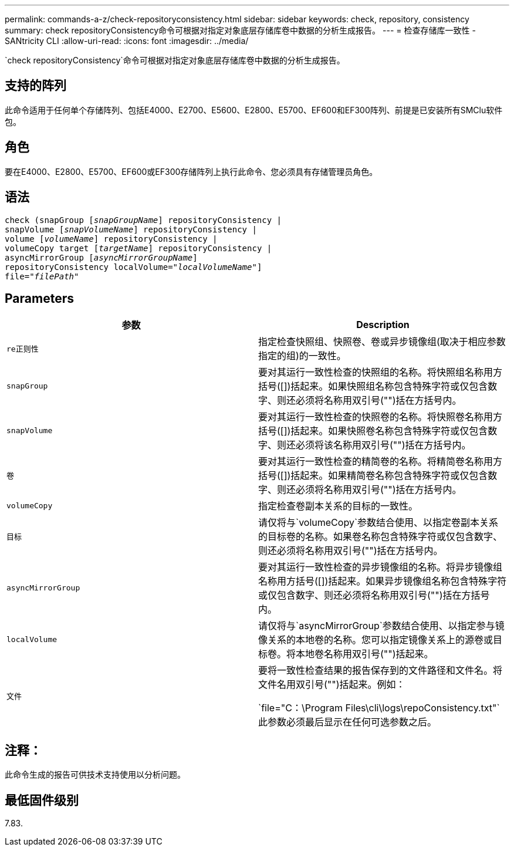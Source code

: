 ---
permalink: commands-a-z/check-repositoryconsistency.html 
sidebar: sidebar 
keywords: check, repository, consistency 
summary: check repositoryConsistency命令可根据对指定对象底层存储库卷中数据的分析生成报告。 
---
= 检查存储库一致性 - SANtricity CLI
:allow-uri-read: 
:icons: font
:imagesdir: ../media/


[role="lead"]
`check repositoryConsistency`命令可根据对指定对象底层存储库卷中数据的分析生成报告。



== 支持的阵列

此命令适用于任何单个存储阵列、包括E4000、E2700、E5600、E2800、E5700、EF600和EF300阵列、前提是已安装所有SMClu软件包。



== 角色

要在E4000、E2800、E5700、EF600或EF300存储阵列上执行此命令、您必须具有存储管理员角色。



== 语法

[source, cli, subs="+macros"]
----
check (snapGroup pass:quotes[[_snapGroupName_]] repositoryConsistency |
snapVolume pass:quotes[[_snapVolumeName_]] repositoryConsistency |
volume pass:quotes[[_volumeName_]] repositoryConsistency |
volumeCopy target pass:quotes[[_targetName_]] repositoryConsistency |
asyncMirrorGroup pass:quotes[[_asyncMirrorGroupName_]]
repositoryConsistency localVolume=pass:quotes[_"localVolumeName"_]]
file=pass:quotes[_"filePath"_]
----


== Parameters

|===
| 参数 | Description 


 a| 
`re正则性`
 a| 
指定检查快照组、快照卷、卷或异步镜像组(取决于相应参数指定的组)的一致性。



 a| 
`snapGroup`
 a| 
要对其运行一致性检查的快照组的名称。将快照组名称用方括号([])括起来。如果快照组名称包含特殊字符或仅包含数字、则还必须将名称用双引号("")括在方括号内。



 a| 
`snapVolume`
 a| 
要对其运行一致性检查的快照卷的名称。将快照卷名称用方括号([])括起来。如果快照卷名称包含特殊字符或仅包含数字、则还必须将该名称用双引号("")括在方括号内。



 a| 
`卷`
 a| 
要对其运行一致性检查的精简卷的名称。将精简卷名称用方括号([])括起来。如果精简卷名称包含特殊字符或仅包含数字、则还必须将名称用双引号("")括在方括号内。



 a| 
`volumeCopy`
 a| 
指定检查卷副本关系的目标的一致性。



 a| 
`目标`
 a| 
请仅将与`volumeCopy`参数结合使用、以指定卷副本关系的目标卷的名称。如果卷名称包含特殊字符或仅包含数字、则还必须将名称用双引号("")括在方括号内。



 a| 
`asyncMirrorGroup`
 a| 
要对其运行一致性检查的异步镜像组的名称。将异步镜像组名称用方括号([])括起来。如果异步镜像组名称包含特殊字符或仅包含数字、则还必须将名称用双引号("")括在方括号内。



 a| 
`localVolume`
 a| 
请仅将与`asyncMirrorGroup`参数结合使用、以指定参与镜像关系的本地卷的名称。您可以指定镜像关系上的源卷或目标卷。将本地卷名称用双引号("")括起来。



 a| 
`文件`
 a| 
要将一致性检查结果的报告保存到的文件路径和文件名。将文件名用双引号("")括起来。例如：

`file="C：\Program Files\cli\logs\repoConsistency.txt"`此参数必须最后显示在任何可选参数之后。

|===


== 注释：

此命令生成的报告可供技术支持使用以分析问题。



== 最低固件级别

7.83.
